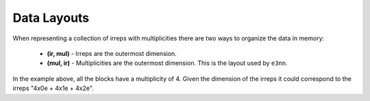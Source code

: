 .. SPDX-FileCopyrightText: Copyright (c) 2024 NVIDIA CORPORATION & AFFILIATES
   SPDX-License-Identifier: Apache-2.0

.. _tuto_layout:

Data Layouts
============

When representing a collection of irreps with multiplicities there are two ways to organize the data in memory:

   * **(ir, mul)** - Irreps are the outermost dimension.
   * **(mul, ir)** - Multiplicities are the outermost dimension. This is the layout used by ``e3nn``.

.. image:: /_static/layout.png
   :alt: Illustration of data layouts
   :align: center

In the example above, all the blocks have a multiplicity of 4. Given the dimension of the irreps it could correspond to the irreps "4x0e + 4x1e + 4x2e".